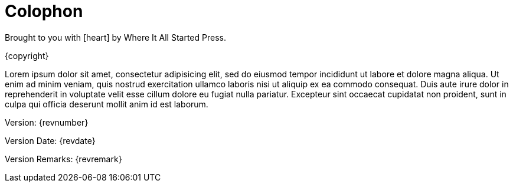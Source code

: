 [colophon]
= Colophon

Brought to you with icon:heart[] by Where It All Started Press.

{copyright}

Lorem ipsum dolor sit amet, consectetur adipisicing elit, sed do eiusmod tempor
incididunt ut labore et dolore magna aliqua. Ut enim ad minim veniam, quis
nostrud exercitation ullamco laboris nisi ut aliquip ex ea commodo consequat.
Duis aute irure dolor in reprehenderit in voluptate velit esse cillum dolore eu
fugiat nulla pariatur. Excepteur sint occaecat cupidatat non proident, sunt in
culpa qui officia deserunt mollit anim id est laborum.

Version: {revnumber}

Version Date: {revdate}

Version Remarks: {revremark}
